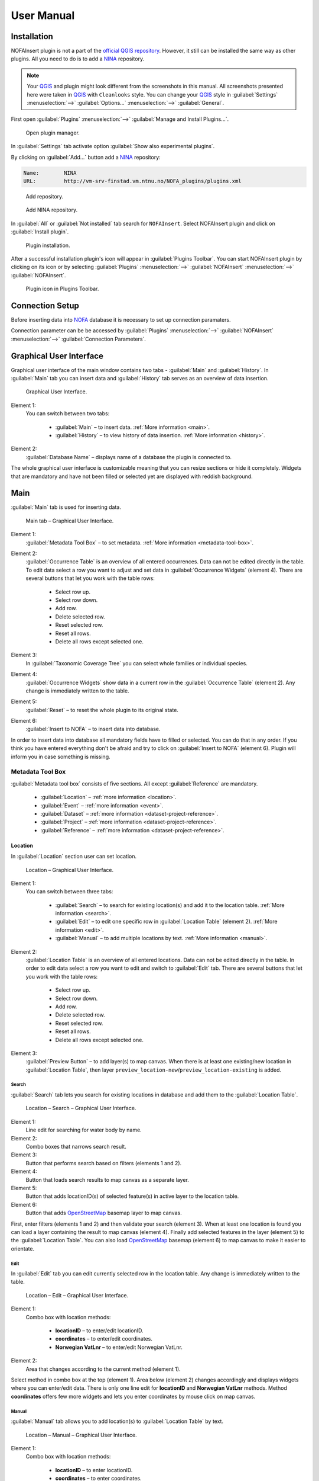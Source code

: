 ###########
User Manual
###########

************
Installation
************

NOFAInsert plugin is not a part of the
`official QGIS repository <https://plugins.qgis.org/>`__.
However, it still can be installed the same way as other plugins.
All you need to do is to add a `NINA <http://www.nina.no/english/Home>`__
repository.

.. note::

   Your `QGIS <https://www.qgis.org/>`__ and plugin might look different from
   the screenshots in this manual. All screenshots presented here were taken
   in `QGIS <https://www.qgis.org/>`__ with ``Cleanlooks`` style.
   You can change your `QGIS <https://www.qgis.org/>`__ style
   in :guilabel:`Settings` :menuselection:`-->` :guilabel:`Options...`
   :menuselection:`-->` :guilabel:`General`.

First open :guilabel:`Plugins` :menuselection:`-->`
:guilabel:`Manage and Install Plugins...`.

.. figure:: images/installation-open_plugin_manager.png

   Open plugin manager.

In :guilabel:`Settings` tab activate option
:guilabel:`Show also experimental plugins`.

By clicking on :guilabel:`Add...` button add a
`NINA <http://www.nina.no/english/Home>`__ repository:

.. code-block:: none

   Name:	NINA
   URL:		http://vm-srv-finstad.vm.ntnu.no/NOFA_plugins/plugins.xml

.. figure:: images/installation-add_repository.png

   Add repository.

.. figure:: images/installation-add_nina_repository.png
   :width: 60%

   Add NINA repository.

In :guilabel:`All` or :guilabel:`Not installed` tab search for ``NOFAInsert``.
Select NOFAInsert plugin and click on :guilabel:`Install plugin`.

.. figure:: images/installation-plugin_installation.png

   Plugin installation.

After a successful installation plugin's icon will appear in
:guilabel:`Plugins Toolbar`.
You can start NOFAInsert plugin by clicking on its icon or by selecting
:guilabel:`Plugins` :menuselection:`-->` :guilabel:`NOFAInsert`
:menuselection:`-->` :guilabel:`NOFAInsert`.

.. figure:: images/installation-plugins_toolbar_icon.png

   Plugin icon in Plugins Toolbar.

****************
Connection Setup
****************

Before inserting data into `NOFA <https://github.com/NINAnor/NOFA/wiki>`__
database it is necessary to set up connection paramaters.

.. todo::
   Add screenshot and description.

Connection parameter can be be accessed by :guilabel:`Plugins`
:menuselection:`-->` :guilabel:`NOFAInsert` :menuselection:`-->`
:guilabel:`Connection Parameters`.

************************
Graphical User Interface
************************

Graphical user interface of the main window contains two tabs - :guilabel:`Main`
and :guilabel:`History`.
In :guilabel:`Main` tab you can insert data and :guilabel:`History` tab serves
as an overview of data insertion.

.. figure:: images/gui.png

   Graphical User Interface.

Element 1:
   You can switch between two tabs:

      * :guilabel:`Main` – to insert data.
        :ref:`More information <main>`.
      * :guilabel:`History` – to view history of data insertion.
        :ref:`More information <history>`.

Element 2:
   :guilabel:`Database Name` – displays name of a database the plugin is
   connected to.

The whole graphical user interface is customizable meaning that you can resize
sections or hide it completely.
Widgets that are mandatory and have not been filled or selected yet are
displayed with reddish background.

.. _main:

****
Main
****

:guilabel:`Main` tab is used for inserting data.

.. figure:: images/main-gui.png

   Main tab – Graphical User Interface.

Element 1:
   :guilabel:`Metadata Tool Box` – to set metadata.
   :ref:`More information <metadata-tool-box>`.

Element 2:
   :guilabel:`Occurrence Table` is an overview of all entered occurrences.
   Data can not be edited directly in the table.
   To edit data select a row you want to adjust
   and set data in :guilabel:`Occurrence Widgets` (element 4).
   There are several buttons that let you work with the table rows:

      * |select-row-up| Select row up.
      * |select-row-down| Select row down.
      * |add-row| Add row.
      * |delete-row| Delete selected row.
      * |reset-selected-row| Reset selected row.
      * |reset-all-rows| Reset all rows.
      * |delete-all-rows| Delete all rows except selected one.

Element 3:
   In :guilabel:`Taxonomic Coverage Tree` you can select whole families
   or individual species.

Element 4:
   :guilabel:`Occurrence Widgets` show data in a current row in the
   :guilabel:`Occurrence Table` (element 2).
   Any change is immediately written to the table.

Element 5:
   :guilabel:`Reset` – to reset the whole plugin to its original state.

Element 6:
   :guilabel:`Insert to NOFA` – to insert data into database.

In order to insert data into database all mandatory fields have to filled
or selected.
You can do that in any order. If you think you have entered everything
don't be afraid and try to click on :guilabel:`Insert to NOFA` (element 6).
Plugin will inform you in case something is missing.

.. _metadata-tool-box:

Metadata Tool Box
=================

:guilabel:`Metadata tool box` consists of five sections.
All except :guilabel:`Reference` are mandatory.

   * :guilabel:`Location` – :ref:`more information <location>`.
   * :guilabel:`Event` – :ref:`more information <event>`.
   * :guilabel:`Dataset` – :ref:`more information <dataset-project-reference>`.
   * :guilabel:`Project` – :ref:`more information <dataset-project-reference>`.
   * :guilabel:`Reference` –
     :ref:`more information <dataset-project-reference>`.

.. _location:

Location
--------

In :guilabel:`Location` section user can set location.

.. figure:: images/location-gui.png
   :width: 85%

   Location – Graphical User Interface.

Element 1:
   You can switch between three tabs:

      * :guilabel:`Search` – to search for existing location(s) and add it
        to the location table. :ref:`More information <search>`.
      * :guilabel:`Edit` – to edit one specific row
        in :guilabel:`Location Table` (element 2).
        :ref:`More information <edit>`.
      * :guilabel:`Manual` – to add multiple locations by text.
        :ref:`More information <manual>`.

Element 2:
   :guilabel:`Location Table` is an overview of all entered locations.
   Data can not be edited directly in the table.
   In order to edit data select a row you want to edit
   and switch to :guilabel:`Edit` tab.
   There are several buttons that let you work with the table rows:

      * |select-row-up| Select row up.
      * |select-row-down| Select row down.
      * |add-row| Add row.
      * |delete-row| Delete selected row.
      * |reset-selected-row| Reset selected row.
      * |reset-all-rows| Reset all rows.
      * |delete-all-rows| Delete all rows except selected one.

.. |select-row-up| image:: images/select_row_up.png
.. |select-row-down| image:: images/select_row_down.png
.. |add-row| image:: images/add_row.png
.. |delete-row| image:: images/delete_row.png
.. |reset-selected-row| image:: images/reset_selected_row.png
.. |reset-all-rows| image:: images/reset_all_rows.png
.. |delete-all-rows| image:: images/delete_all_rows.png

Element 3:
   :guilabel:`Preview Button` – to add layer(s) to map canvas.
   When there is at least one existing/new location in
   :guilabel:`Location Table`, then layer
   ``preview_location-new``/``preview_location-existing`` is added.

.. _search:

Search
""""""

:guilabel:`Search` tab lets you search for existing locations in database
and add them to the :guilabel:`Location Table`.

.. figure:: images/location-search-gui.png
   :width: 75%

   Location – Search – Graphical User Interface.

Element 1:
   Line edit for searching for water body by name.

Element 2:
   Combo boxes that narrows search result.

Element 3:
   Button that performs search based on filters (elements 1 and 2).

Element 4:
   Button that loads search results to map canvas as a separate layer.

Element 5:
   Button that adds locationID(s) of selected feature(s) in active layer
   to the location table.

Element 6:
   Button that adds `OpenStreetMap <https://www.openstreetmap.org/>`__ basemap
   layer to map canvas.

First, enter filters (elements 1 and 2) and then validate your search
(element 3). When at least one location is found you can
load a layer containing the result to map canvas (element 4).
Finally add selected features in the layer (element 5) to the
:guilabel:`Location Table`.
You can also load `OpenStreetMap <https://www.openstreetmap.org/>`__ basemap
(element 6) to map canvas to make it easier to orientate.

.. _edit:

Edit
""""

In :guilabel:`Edit` tab you can edit currently selected row in the location
table. Any change is immediately written to the table.

.. figure:: images/location-edit-gui.png
   :width: 75%

   Location – Edit – Graphical User Interface.

Element 1:
   Combo box with location methods:

      * **locationID** – to enter/edit locationID.
      * **coordinates** – to enter/edit coordinates.
      * **Norwegian VatLnr** – to enter/edit Norwegian VatLnr.

Element 2:
   Area that changes according to the current method (element 1).

Select method in combo box at the top (element 1). Area below (element 2)
changes accordingly and displays widgets where you can enter/edit data.
There is only one line edit for **locationID** and **Norwegian VatLnr** methods.
Method **coordinates** offers few more widgets and lets you enter coordinates
by mouse click on map canvas.

.. _manual:

Manual
""""""

:guilabel:`Manual` tab allows you to add location(s) to
:guilabel:`Location Table` by text.

.. figure:: images/location-manual-gui.png
   :width: 75%

   Location – Manual – Graphical User Interface.

Element 1:
   Combo box with location methods:

      * **locationID** – to enter locationID.
      * **coordinates** – to enter coordinates.
      * **Norwegian VatLnr** – to enter Norwegian VatLnr.

Element 2:
   Area that changes according to the current method (element 1).

Element 3:
   Button that adds location(s) from text (element 2) to
   :guilabel:`Location Table`.

Select method in combo box at the top (element 1). Area below (element 2)
changes accordingly and displays widgets where you can enter/edit data.
When everything is set add location(s) (element 3)
to :guilabel:`Location Table`.

Text format with examples:
   * **locationID** – "<UUID>" separated by commas.

     .. code-block:: none

        0001b8f3-65fb-4877-8808-ca67094e1cbb, 0002bdc7-b232-4c5b-bd4d-3d4f21da24b6

   * **coordinates** – "<X> <Y> <verbatimLocality (optional)>"
     separated by commas.

     .. code-block:: none

        601404.85 6644928.24 Hovinbk, 580033.12 6633807.99 Drengsrudbk

   * **Norwegian VatLnr** – "<Norwegian VatLnr>" separated by commas.

     .. code-block:: none

        3067, 5616, 5627

.. _event:

Event
-----

:guilabel:`Event` section contains widgets with information about event.

.. figure:: images/event-gui.png
   :width: 50%

   Event – Graphical User Interface.

.. _dataset-project-reference:

Dataset, Project, Reference
---------------------------

:guilabel:`Dataset` :guilabel:`Project` and :guilabel:`Reference` sections
are all basically the same therefore only example for :guilabel:`Dataset`
is present in this manual.

.. figure:: images/dataset-gui.png
   :width: 55%

   Dataset – Graphical User Interface.

Element 1:
   Combo box with existing datasets.

Element 2:
   Button that opens a windows for adding new dataset.

Element 3:
   List with information about currently selected dataset.

You can select one of existing datasets (element 1) or you can add a new dataset
(element 2). List (element 3) displays information about selected dataset. 

.. _history:

*******
History
*******

In :guilabel:`History` tab user can view history of data insertion.

.. figure:: images/history-gui.png

   History tab – Graphical User Interface.

Element 1:
   You can switch between tabs:

      * :guilabel:`Occurrence`
      * :guilabel:`Location`
      * :guilabel:`Event`
      * :guilabel:`Dataset`
      * :guilabel:`Project`
      * :guilabel:`Reference`

Element 2:
   Table that is different for each tab.

Element 3:
   Insert date filters.

Element 4:
   Update date filters.

Element 5:
   User filter.

You can browse data insertion history of different tables (element 1).
Change filters (elements 2, 3, 4) to narrow or widen displayed data.
